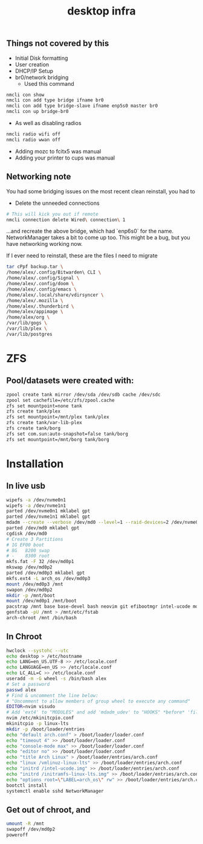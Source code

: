 #+title: desktop infra

** Things not covered by this
+ Initial Disk formatting
+ User creation
+ DHCP/IP Setup
+ br0/network bridging
  + Used this command
#+begin_src bash
nmcli con show
nmcli con add type bridge ifname br0
nmcli con add type bridge-slave ifname enp5s0 master br0
nmcli con up bridge-br0
#+end_src

+ As well as disabling radios

#+begin_src bash
nmcli radio wifi off
nmcli radio wwan off
#+end_src

+ Adding mozc to fcitx5 was manual
+ Adding your printer to cups was manual

** Networking note
You had some bridging issues on the most recent clean reinstall, you had to
+ Delete the unneeded connections
#+begin_src bash
# This will kick you out if remote
nmcli connection delete Wired\ connection\ 1
#+end_src
...and recreate the above bridge, which had `enp6s0` for the name. NetworkManager takes a bit to come up too.  This might be a bug, but you have networking working now.

If I ever need to reinstall, these are the files I need to migrate

#+begin_src bash
tar cPpf backup.tar \
/home/alex/.config/Bitwarden\ CLI \
/home/alex/.config/Signal \
/home/alex/.config/doom \
/home/alex/.config/emacs \
/home/alex/.local/share/vdirsyncer \
/home/alex/.mozilla \
/home/alex/.thunderbird \
/home/alex/appimage \
/home/alex/org \
/var/lib/gogs \
/var/lib/plex \
/var/lib/postgres
#+end_src

* ZFS
** Pool/datasets were created with:
#+begin_src bash
zpool create tank mirror /dev/sda /dev/sdb cache /dev/sdc
zpool set cachefile=/etc/zfs/zpool.cache
zfs set mountpoint=none tank 
zfs create tank/plex
zfs set mountpoint=/mnt/plex tank/plex
zfs create tank/var-lib-plex
zfs create tank/borg
zfs set com.sun:auto-snapshot=false tank/borg
zfs set mountpoint=/mnt/borg tank/borg
#+end_src

* Installation
** In live usb
#+begin_src bash
wipefs -a /dev/nvme0n1
wipefs -a /dev/nvme1n1
parted /dev/nvme0n1 mklabel gpt
parted /dev/nvme1n1 mklabel gpt
mdadm --create --verbose /dev/md0 --level=1 --raid-devices=2 /dev/nvme0n1 /dev/nvme1n1 --metadata=0.90
parted /dev/md0 mklabel gpt
cgdisk /dev/md0
# Create 3 Partitions
# 1G EF00 boot
# 8G   8200 swap
# -    8300 root
mkfs.fat -F 32 /dev/md0p1
mkswap /dev/md0p2
parted /dev/md0p3 mklabel gpt
mkfs.ext4 -L arch_os /dev/md0p3
mount /dev/md0p3 /mnt
swapon /dev/md0p2
mkdir -p /mnt/boot
mount /dev/md0p1 /mnt/boot
pacstrap /mnt base base-devel bash neovim git efibootmgr intel-ucode mdadm networkmanager openssh linux-lts linux-firmware python3
genfstab -pU /mnt > /mnt/etc/fstab
arch-chroot /mnt /bin/bash
#+end_src

** In Chroot
#+begin_src bash
hwclock --systohc --utc
echo desktop > /etc/hostname
echo LANG=en_US.UTF-8 >> /etc/locale.conf
echo LANGUAGE=en_US >> /etc/locale.conf
echo LC_ALL=C >> /etc/locale.conf
useradd -m -G wheel -s /bin/bash alex
# Set a password
passwd alex
# Find & uncomment the line below:
# "Uncomment to allow members of group wheel to execute any command"
EDITOR=nvim visudo
# Add 'ext4' to "MODULES" and add 'mdadm_udev' to "HOOKS" *before* 'filesystems'
nvim /etc/mkinitcpio.conf
mkinitcpio -p linux-lts
mkdir -p /boot/loader/entries
echo "default arch.conf" > /boot/loader/loader.conf
echo "timeout 4" >> /boot/loader/loader.conf
echo "console-mode max" >> /boot/loader/loader.conf
echo "editor no" >> /boot/loader/loader.conf
echo "title Arch Linux" > /boot/loader/entries/arch.conf
echo "linux /vmlinuz-linux-lts" >> /boot/loader/entries/arch.conf
echo "initrd /intel-ucode.img" >> /boot/loader/entries/arch.conf
echo "initrd /initramfs-linux-lts.img" >> /boot/loader/entries/arch.conf
echo "options root=\"LABEL=arch_os\" rw" >> /boot/loader/entries/arch.conf
bootctl install
systemctl enable sshd NetworkManager
#+end_src

** Get out of chroot, and
#+begin_src bash
umount -R /mnt
swapoff /dev/md0p2
poweroff
#+end_src
